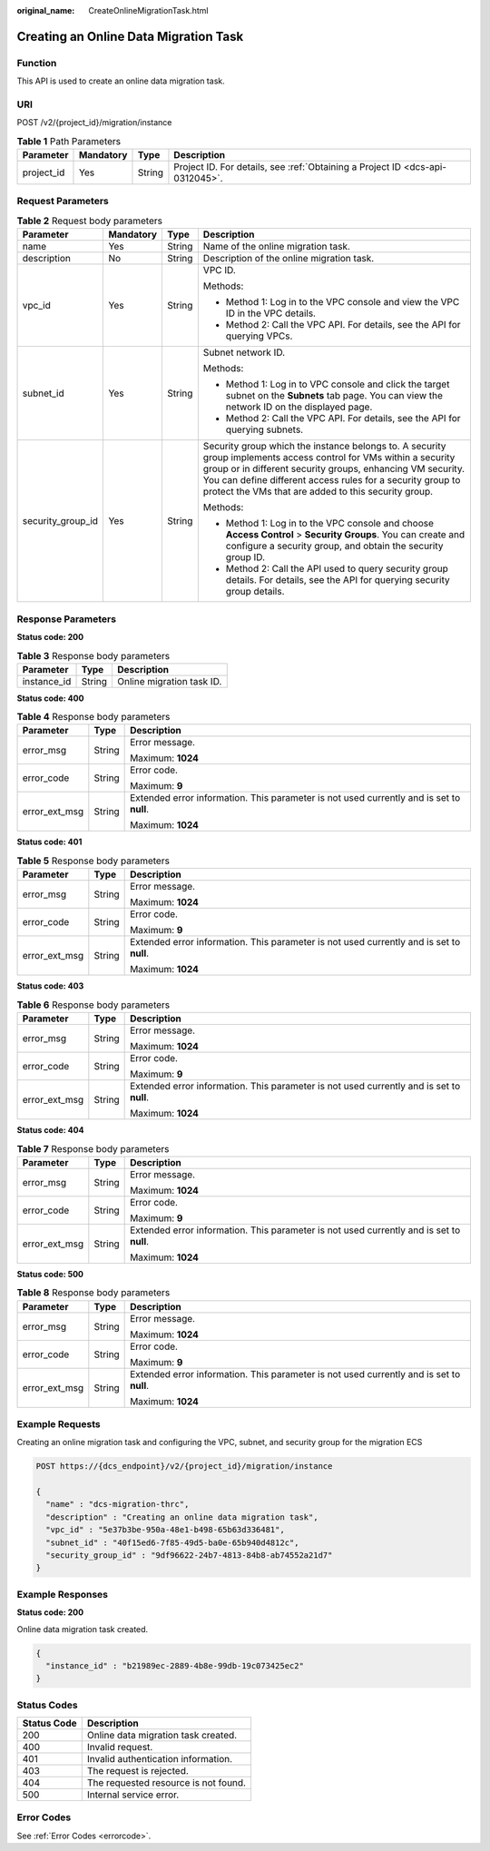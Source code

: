 :original_name: CreateOnlineMigrationTask.html

.. _CreateOnlineMigrationTask:

Creating an Online Data Migration Task
======================================

Function
--------

This API is used to create an online data migration task.

URI
---

POST /v2/{project_id}/migration/instance

.. table:: **Table 1** Path Parameters

   +------------+-----------+--------+-------------------------------------------------------------------------------+
   | Parameter  | Mandatory | Type   | Description                                                                   |
   +============+===========+========+===============================================================================+
   | project_id | Yes       | String | Project ID. For details, see :ref:`Obtaining a Project ID <dcs-api-0312045>`. |
   +------------+-----------+--------+-------------------------------------------------------------------------------+

Request Parameters
------------------

.. table:: **Table 2** Request body parameters

   +-------------------+-----------------+-----------------+-------------------------------------------------------------------------------------------------------------------------------------------------------------------------------------------------------------------------------------------------------------------------------------------------------+
   | Parameter         | Mandatory       | Type            | Description                                                                                                                                                                                                                                                                                           |
   +===================+=================+=================+=======================================================================================================================================================================================================================================================================================================+
   | name              | Yes             | String          | Name of the online migration task.                                                                                                                                                                                                                                                                    |
   +-------------------+-----------------+-----------------+-------------------------------------------------------------------------------------------------------------------------------------------------------------------------------------------------------------------------------------------------------------------------------------------------------+
   | description       | No              | String          | Description of the online migration task.                                                                                                                                                                                                                                                             |
   +-------------------+-----------------+-----------------+-------------------------------------------------------------------------------------------------------------------------------------------------------------------------------------------------------------------------------------------------------------------------------------------------------+
   | vpc_id            | Yes             | String          | VPC ID.                                                                                                                                                                                                                                                                                               |
   |                   |                 |                 |                                                                                                                                                                                                                                                                                                       |
   |                   |                 |                 | Methods:                                                                                                                                                                                                                                                                                              |
   |                   |                 |                 |                                                                                                                                                                                                                                                                                                       |
   |                   |                 |                 | -  Method 1: Log in to the VPC console and view the VPC ID in the VPC details.                                                                                                                                                                                                                        |
   |                   |                 |                 |                                                                                                                                                                                                                                                                                                       |
   |                   |                 |                 | -  Method 2: Call the VPC API. For details, see the API for querying VPCs.                                                                                                                                                                                                                            |
   +-------------------+-----------------+-----------------+-------------------------------------------------------------------------------------------------------------------------------------------------------------------------------------------------------------------------------------------------------------------------------------------------------+
   | subnet_id         | Yes             | String          | Subnet network ID.                                                                                                                                                                                                                                                                                    |
   |                   |                 |                 |                                                                                                                                                                                                                                                                                                       |
   |                   |                 |                 | Methods:                                                                                                                                                                                                                                                                                              |
   |                   |                 |                 |                                                                                                                                                                                                                                                                                                       |
   |                   |                 |                 | -  Method 1: Log in to VPC console and click the target subnet on the **Subnets** tab page. You can view the network ID on the displayed page.                                                                                                                                                        |
   |                   |                 |                 |                                                                                                                                                                                                                                                                                                       |
   |                   |                 |                 | -  Method 2: Call the VPC API. For details, see the API for querying subnets.                                                                                                                                                                                                                         |
   +-------------------+-----------------+-----------------+-------------------------------------------------------------------------------------------------------------------------------------------------------------------------------------------------------------------------------------------------------------------------------------------------------+
   | security_group_id | Yes             | String          | Security group which the instance belongs to. A security group implements access control for VMs within a security group or in different security groups, enhancing VM security. You can define different access rules for a security group to protect the VMs that are added to this security group. |
   |                   |                 |                 |                                                                                                                                                                                                                                                                                                       |
   |                   |                 |                 | Methods:                                                                                                                                                                                                                                                                                              |
   |                   |                 |                 |                                                                                                                                                                                                                                                                                                       |
   |                   |                 |                 | -  Method 1: Log in to the VPC console and choose **Access Control** > **Security Groups**. You can create and configure a security group, and obtain the security group ID.                                                                                                                          |
   |                   |                 |                 |                                                                                                                                                                                                                                                                                                       |
   |                   |                 |                 | -  Method 2: Call the API used to query security group details. For details, see the API for querying security group details.                                                                                                                                                                         |
   +-------------------+-----------------+-----------------+-------------------------------------------------------------------------------------------------------------------------------------------------------------------------------------------------------------------------------------------------------------------------------------------------------+

Response Parameters
-------------------

**Status code: 200**

.. table:: **Table 3** Response body parameters

   =========== ====== =========================
   Parameter   Type   Description
   =========== ====== =========================
   instance_id String Online migration task ID.
   =========== ====== =========================

**Status code: 400**

.. table:: **Table 4** Response body parameters

   +-----------------------+-----------------------+------------------------------------------------------------------------------------------+
   | Parameter             | Type                  | Description                                                                              |
   +=======================+=======================+==========================================================================================+
   | error_msg             | String                | Error message.                                                                           |
   |                       |                       |                                                                                          |
   |                       |                       | Maximum: **1024**                                                                        |
   +-----------------------+-----------------------+------------------------------------------------------------------------------------------+
   | error_code            | String                | Error code.                                                                              |
   |                       |                       |                                                                                          |
   |                       |                       | Maximum: **9**                                                                           |
   +-----------------------+-----------------------+------------------------------------------------------------------------------------------+
   | error_ext_msg         | String                | Extended error information. This parameter is not used currently and is set to **null**. |
   |                       |                       |                                                                                          |
   |                       |                       | Maximum: **1024**                                                                        |
   +-----------------------+-----------------------+------------------------------------------------------------------------------------------+

**Status code: 401**

.. table:: **Table 5** Response body parameters

   +-----------------------+-----------------------+------------------------------------------------------------------------------------------+
   | Parameter             | Type                  | Description                                                                              |
   +=======================+=======================+==========================================================================================+
   | error_msg             | String                | Error message.                                                                           |
   |                       |                       |                                                                                          |
   |                       |                       | Maximum: **1024**                                                                        |
   +-----------------------+-----------------------+------------------------------------------------------------------------------------------+
   | error_code            | String                | Error code.                                                                              |
   |                       |                       |                                                                                          |
   |                       |                       | Maximum: **9**                                                                           |
   +-----------------------+-----------------------+------------------------------------------------------------------------------------------+
   | error_ext_msg         | String                | Extended error information. This parameter is not used currently and is set to **null**. |
   |                       |                       |                                                                                          |
   |                       |                       | Maximum: **1024**                                                                        |
   +-----------------------+-----------------------+------------------------------------------------------------------------------------------+

**Status code: 403**

.. table:: **Table 6** Response body parameters

   +-----------------------+-----------------------+------------------------------------------------------------------------------------------+
   | Parameter             | Type                  | Description                                                                              |
   +=======================+=======================+==========================================================================================+
   | error_msg             | String                | Error message.                                                                           |
   |                       |                       |                                                                                          |
   |                       |                       | Maximum: **1024**                                                                        |
   +-----------------------+-----------------------+------------------------------------------------------------------------------------------+
   | error_code            | String                | Error code.                                                                              |
   |                       |                       |                                                                                          |
   |                       |                       | Maximum: **9**                                                                           |
   +-----------------------+-----------------------+------------------------------------------------------------------------------------------+
   | error_ext_msg         | String                | Extended error information. This parameter is not used currently and is set to **null**. |
   |                       |                       |                                                                                          |
   |                       |                       | Maximum: **1024**                                                                        |
   +-----------------------+-----------------------+------------------------------------------------------------------------------------------+

**Status code: 404**

.. table:: **Table 7** Response body parameters

   +-----------------------+-----------------------+------------------------------------------------------------------------------------------+
   | Parameter             | Type                  | Description                                                                              |
   +=======================+=======================+==========================================================================================+
   | error_msg             | String                | Error message.                                                                           |
   |                       |                       |                                                                                          |
   |                       |                       | Maximum: **1024**                                                                        |
   +-----------------------+-----------------------+------------------------------------------------------------------------------------------+
   | error_code            | String                | Error code.                                                                              |
   |                       |                       |                                                                                          |
   |                       |                       | Maximum: **9**                                                                           |
   +-----------------------+-----------------------+------------------------------------------------------------------------------------------+
   | error_ext_msg         | String                | Extended error information. This parameter is not used currently and is set to **null**. |
   |                       |                       |                                                                                          |
   |                       |                       | Maximum: **1024**                                                                        |
   +-----------------------+-----------------------+------------------------------------------------------------------------------------------+

**Status code: 500**

.. table:: **Table 8** Response body parameters

   +-----------------------+-----------------------+------------------------------------------------------------------------------------------+
   | Parameter             | Type                  | Description                                                                              |
   +=======================+=======================+==========================================================================================+
   | error_msg             | String                | Error message.                                                                           |
   |                       |                       |                                                                                          |
   |                       |                       | Maximum: **1024**                                                                        |
   +-----------------------+-----------------------+------------------------------------------------------------------------------------------+
   | error_code            | String                | Error code.                                                                              |
   |                       |                       |                                                                                          |
   |                       |                       | Maximum: **9**                                                                           |
   +-----------------------+-----------------------+------------------------------------------------------------------------------------------+
   | error_ext_msg         | String                | Extended error information. This parameter is not used currently and is set to **null**. |
   |                       |                       |                                                                                          |
   |                       |                       | Maximum: **1024**                                                                        |
   +-----------------------+-----------------------+------------------------------------------------------------------------------------------+

Example Requests
----------------

Creating an online migration task and configuring the VPC, subnet, and security group for the migration ECS

.. code-block:: text

   POST https://{dcs_endpoint}/v2/{project_id}/migration/instance

   {
     "name" : "dcs-migration-thrc",
     "description" : "Creating an online data migration task",
     "vpc_id" : "5e37b3be-950a-48e1-b498-65b63d336481",
     "subnet_id" : "40f15ed6-7f85-49d5-ba0e-65b940d4812c",
     "security_group_id" : "9df96622-24b7-4813-84b8-ab74552a21d7"
   }

Example Responses
-----------------

**Status code: 200**

Online data migration task created.

.. code-block::

   {
     "instance_id" : "b21989ec-2889-4b8e-99db-19c073425ec2"
   }

Status Codes
------------

=========== ====================================
Status Code Description
=========== ====================================
200         Online data migration task created.
400         Invalid request.
401         Invalid authentication information.
403         The request is rejected.
404         The requested resource is not found.
500         Internal service error.
=========== ====================================

Error Codes
-----------

See :ref:`Error Codes <errorcode>`.
